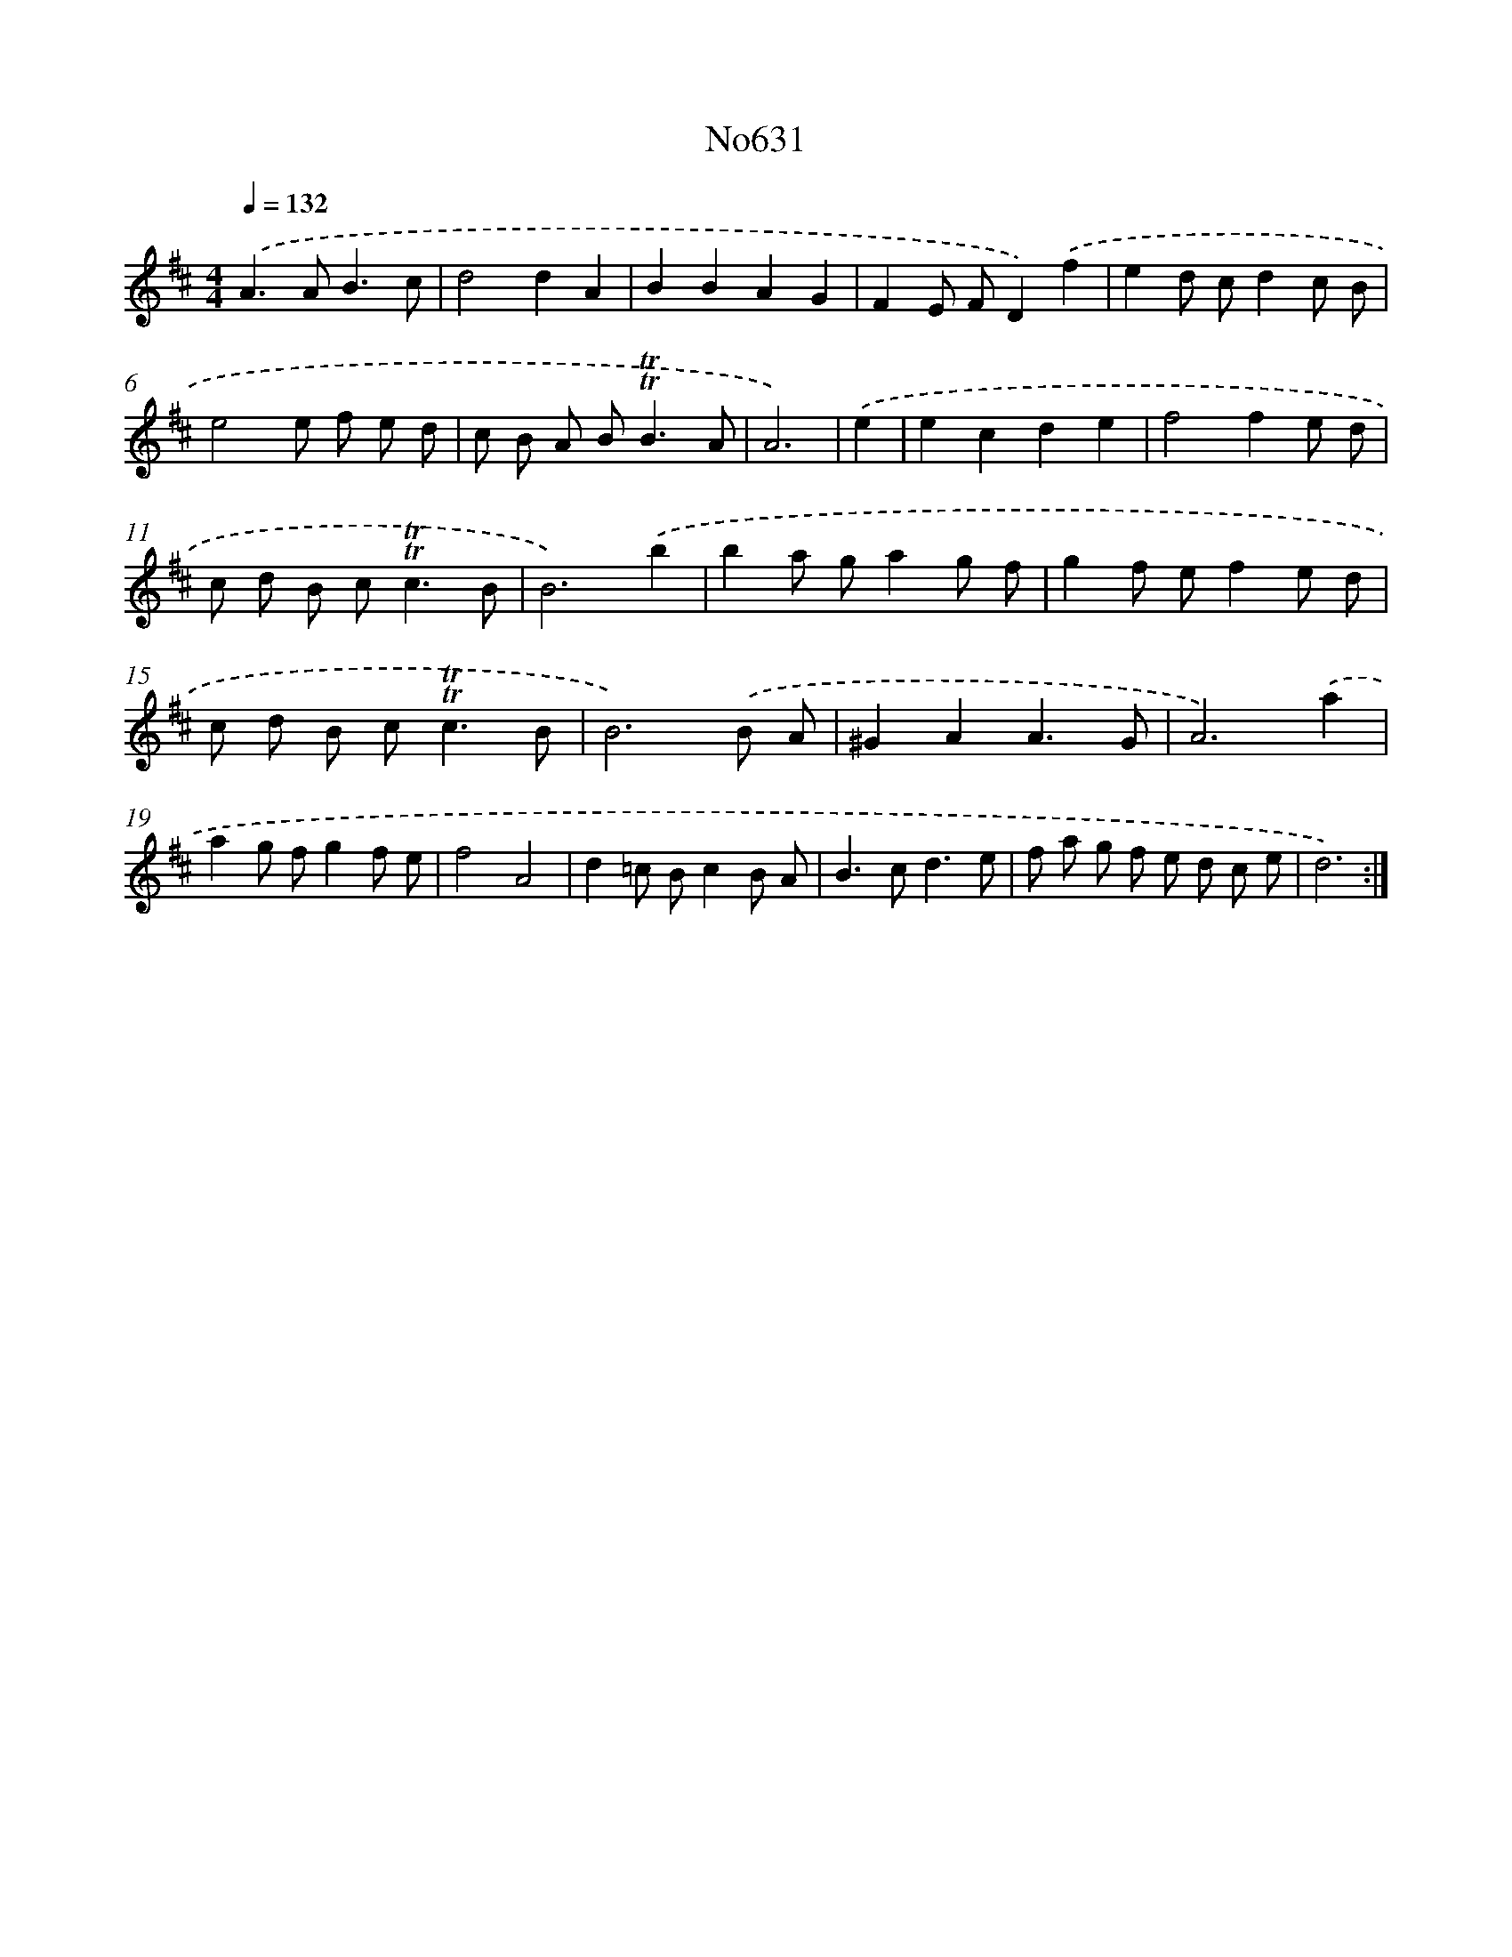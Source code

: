 X: 7077
T: No631
%%abc-version 2.0
%%abcx-abcm2ps-target-version 5.9.1 (29 Sep 2008)
%%abc-creator hum2abc beta
%%abcx-conversion-date 2018/11/01 14:36:34
%%humdrum-veritas 2936412732
%%humdrum-veritas-data 2724002099
%%continueall 1
%%barnumbers 0
L: 1/8
M: 4/4
Q: 1/4=132
K: D clef=treble
.('A2>A2B3c |
d4d2A2 |
B2B2A2G2 |
F2E FD2).('f2 |
e2d cd2c B |
e4e f e d |
c B A B2<!trill!!trill!B2A |
A6) |
.('e2 [I:setbarnb 9]|
e2c2d2e2 |
f4f2e d |
c d B c2<!trill!!trill!c2B |
B6).('b2 |
b2a ga2g f |
g2f ef2e d |
c d B c2<!trill!!trill!c2B |
B6).('B A |
^G2A2A3G |
A6).('a2 |
a2g fg2f e |
f4A4 |
d2=c Bc2B A |
B2>c2d3e |
f a g f e d c e |
d6) :|]
